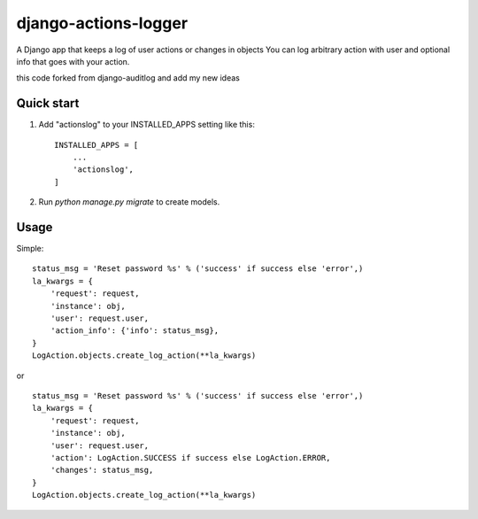 =====================
django-actions-logger
=====================
.. image:: https://img.shields.io/pypi/dm/django-actions-logger.svg
    :target:  https://pypi.python.org/pypi/django-actions-logger/

.. image:: https://img.shields.io/pypi/v/django-actions-logger.svg
    :target:  https://pypi.python.org/pypi/django-actions-logger/

A Django app that keeps a log of user actions or changes in objects
You can log arbitrary action with user and optional info that goes with your action.

this code forked from django-auditlog and add my new ideas

Quick start
-----------

1. Add "actionslog" to your INSTALLED_APPS setting like this::

    INSTALLED_APPS = [
        ...
        'actionslog',
    ]


2. Run `python manage.py migrate` to create models.


Usage
-----

Simple::

    status_msg = 'Reset password %s' % ('success' if success else 'error',)
    la_kwargs = {
        'request': request,
        'instance': obj,
        'user': request.user,
        'action_info': {'info': status_msg},
    }
    LogAction.objects.create_log_action(**la_kwargs)

or ::

    status_msg = 'Reset password %s' % ('success' if success else 'error',)
    la_kwargs = {
        'request': request,
        'instance': obj,
        'user': request.user,
        'action': LogAction.SUCCESS if success else LogAction.ERROR,
        'changes': status_msg,
    }
    LogAction.objects.create_log_action(**la_kwargs)

